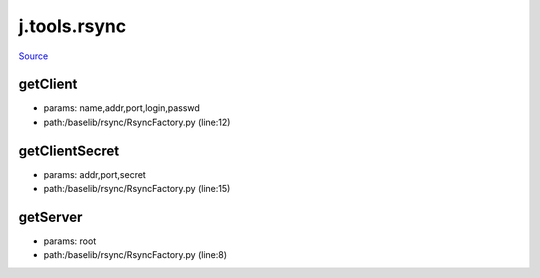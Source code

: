 
j.tools.rsync
=============

`Source <https://github.com/Jumpscale/jumpscale_core/tree/master/lib/JumpScale/baselib/rsync/RsyncFactory.py>`_





getClient
---------


* params: name,addr,port,login,passwd
* path:/baselib/rsync/RsyncFactory.py (line:12)


getClientSecret
---------------


* params: addr,port,secret
* path:/baselib/rsync/RsyncFactory.py (line:15)


getServer
---------


* params: root
* path:/baselib/rsync/RsyncFactory.py (line:8)


